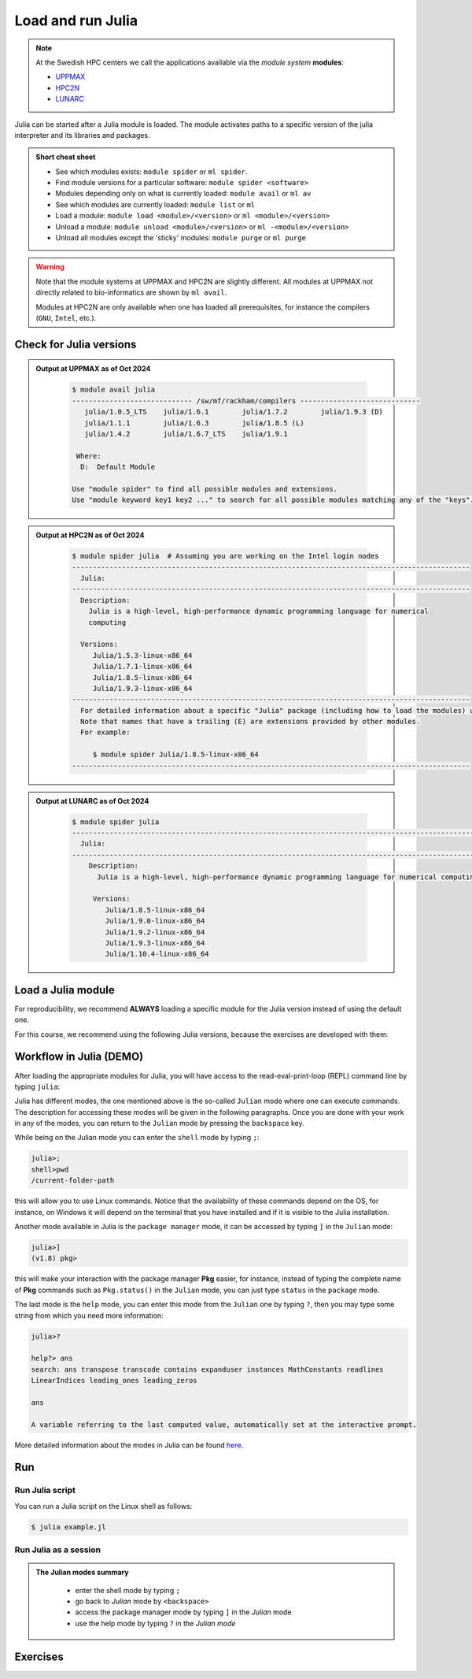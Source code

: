 Load and run Julia
===================

.. note::
    
    At the Swedish HPC centers we call the applications available via the *module system* **modules**:

    - `UPPMAX <https://docs.uppmax.uu.se/cluster_guides/modules/>`_ 
    - `HPC2N <https://docs.hpc2n.umu.se/documentation/modules/#the__modules__system>`_ 
    - `LUNARC <https://lunarc-documentation.readthedocs.io/en/latest/manual/manual_modules/#hierarchical-naming-scheme-concept>`_

   
.. objectives:: 

   - Learn to load Julia
   - Get started with the Julia command line
   - Learn to run Julia scripts

.. instructor-note::

   - Lecture and demo 15 min
   - Exercise 15 min
   - Total time 30 min

Julia can be started after a Julia module is loaded.
The module activates paths to a specific version of the julia interpreter and its libraries and packages. 

.. admonition:: Short cheat sheet
    :class: dropdown 
    
    - See which modules exists: ``module spider`` or ``ml spider``. 
    - Find module versions for a particular software: ``module spider <software>``
    - Modules depending only on what is currently loaded: ``module avail`` or ``ml av``
    - See which modules are currently loaded: ``module list`` or ``ml``
    - Load a module: ``module load <module>/<version>`` or ``ml <module>/<version>``
    - Unload a module: ``module unload <module>/<version>`` or ``ml -<module>/<version>``
    - Unload all modules except the 'sticky' modules: ``module purge`` or ``ml purge``
    
.. warning::
    Note that the module systems at UPPMAX and HPC2N are slightly different.
    All modules at UPPMAX not directly related to bio-informatics are shown
    by ``ml avail``. 

    Modules at HPC2N are only available when one has loaded all prerequisites,
    for instance the compilers (``GNU``, ``Intel``, etc.).


Check for Julia versions
------------------------

.. tabs::

   .. tab:: UPPMAX

     Check all available Julia versions with:

      .. code-block:: console

          $ module avail julia


   .. tab:: HPC2N
   
      Check all available version Julia versions with:

      .. code-block:: console
 
         $ module spider julia

      Notice that the output if you are working on the Intel (*kebnekaise.hpc2n.umu.se*) or AMD 
      (*kebnekaise-amd.hpc2n.umu.se*) login nodes. In the former, you will see more installed versions of
      Julia as this hardware is older.
      
      To see how to load a specific version of Julia, including the prerequisites, do 

      .. code-block:: console
   
         $ module spider Julia/<version>

      Example for Julia 1.8.5

      .. code-block:: console

         $ module spider Julia/1.8.5

   .. tab:: LUNARC
   
      Check all available version Julia versions with:

      .. code-block:: console
 
         $ module spider julia

      Notice that the output if you are working on the Intel (*kebnekaise.hpc2n.umu.se*) or AMD 
      (*kebnekaise-amd.hpc2n.umu.se*) login nodes. In the former, you will see more installed versions of
      Julia as this hardware is older.
      
      To see how to load a specific version of Julia, including the prerequisites, do 

      .. code-block:: console
   
         $ module spider Julia/<version>

      Example for Julia 1.8.5

      .. code-block:: console

         $ module spider Julia/1.8.5-linux-x86_64

.. admonition:: Output at UPPMAX as of Oct 2024
   :class: dropdown

       .. code-block::  console
    
          $ module avail julia
          ----------------------------- /sw/mf/rackham/compilers -----------------------------
             julia/1.0.5_LTS    julia/1.6.1        julia/1.7.2        julia/1.9.3 (D)
             julia/1.1.1        julia/1.6.3        julia/1.8.5 (L)
             julia/1.4.2        julia/1.6.7_LTS    julia/1.9.1

           Where:
            D:  Default Module

          Use "module spider" to find all possible modules and extensions.
          Use "module keyword key1 key2 ..." to search for all possible modules matching any of the "keys".


.. admonition:: Output at HPC2N as of Oct 2024 
    :class: dropdown

        .. code-block:: console

           $ module spider julia  # Assuming you are working on the Intel login nodes
           ------------------------------------------------------------------------------------------------
             Julia:
           ------------------------------------------------------------------------------------------------
             Description:
               Julia is a high-level, high-performance dynamic programming language for numerical
               computing

             Versions:
                Julia/1.5.3-linux-x86_64
                Julia/1.7.1-linux-x86_64
                Julia/1.8.5-linux-x86_64
                Julia/1.9.3-linux-x86_64
           ------------------------------------------------------------------------------------------------
             For detailed information about a specific "Julia" package (including how to load the modules) use the module's full name.
             Note that names that have a trailing (E) are extensions provided by other modules.
             For example:

                $ module spider Julia/1.8.5-linux-x86_64
           ------------------------------------------------------------------------------------------------

.. admonition:: Output at LUNARC as of Oct 2024 
    :class: dropdown

        .. code-block:: console

           $ module spider julia
           -----------------------------------------------------------------------------------------------------
             Julia:
           -----------------------------------------------------------------------------------------------------
               Description:
                 Julia is a high-level, high-performance dynamic programming language for numerical computing

                Versions:
                   Julia/1.8.5-linux-x86_64
                   Julia/1.9.0-linux-x86_64
                   Julia/1.9.2-linux-x86_64
                   Julia/1.9.3-linux-x86_64
                   Julia/1.10.4-linux-x86_64

           
Load a Julia module
--------------------

For reproducibility, we recommend **ALWAYS** loading a specific module for the Julia version instead of using the 
default one.

For this course, we recommend using the following Julia versions, because the exercises are developed with them:

.. type-along::

   .. tabs::

      .. tab:: UPPMAX
   
         Go back and check which Julia modules were available. To load version 1.8.5, do:

         .. code-block:: console

           $ module load julia/1.8.5
        
         Note: Lowercase ``j``.

         For short, you can also use: 

         .. code-block:: console

            $ ml julia/1.8.5

      .. tab:: HPC2N

         .. code-block:: console

            $ module load Julia/1.8.5-linux-x86_64

         Note: Uppercase ``J``.   

         For short, you can also use: 

         .. code-block:: console

            $ ml Julia/1.8.5-linux-x86_64

      .. tab:: LUNARC

         .. code-block:: console

            $ module load Julia/1.8.5-linux-x86_64

         Note: Uppercase ``J``.   

         For short, you can also use: 

         .. code-block:: console

            $ ml Julia/1.8.5-linux-x86_64

Workflow in Julia (DEMO)
------------------------

.. demo::

   The teacher will do this as a demo. You will have the opportunity to test soon!

After loading the appropriate modules for Julia, you will have access to the
read-eval-print-loop (REPL) command line by typing ``julia``: 

.. tabs::

   .. tab:: UPPMAX 

        .. code-block:: julia-repl
         
         $ ml julia/1.8.5
         $ julia 

            _       _ _(_)_     |  Documentation: https://docs.julialang.org
           (_)     | (_) (_)    |
            _ _   _| |_  __ _   |  Type "?" for help, "]?" for Pkg help.
           | | | | | | |/ _` |  |
           | | |_| | | | (_| |  |  Version 1.8.5 (2023-01-08)
          _/ |\__'_|_|_|\__'_|  |  Official https://julialang.org/ release
         |__/                   |

         julia> 


   .. tab:: HPC2N

        .. code-block:: julia-repl
         
         $ ml Julia/1.8.5-linux-x86_64
         $ julia 

            _       _ _(_)_     |  Documentation: https://docs.julialang.org
           (_)     | (_) (_)    |
            _ _   _| |_  __ _   |  Type "?" for help, "]?" for Pkg help.
           | | | | | | |/ _` |  |
           | | |_| | | | (_| |  |  Version 1.8.5 (2023-01-08)
          _/ |\__'_|_|_|\__'_|  |  Official https://julialang.org/ release
         |__/                   |

         julia> 

   .. tab:: LUNARC

        .. code-block:: julia-repl
         
         $ ml Julia/1.8.5-linux-x86_64
         $ julia 

            _       _ _(_)_     |  Documentation: https://docs.julialang.org
           (_)     | (_) (_)    |
            _ _   _| |_  __ _   |  Type "?" for help, "]?" for Pkg help.
           | | | | | | |/ _` |  |
           | | |_| | | | (_| |  |  Version 1.8.5 (2023-01-08)
          _/ |\__'_|_|_|\__'_|  |  Official https://julialang.org/ release
         |__/                   |

         julia> 

Julia has different modes, the one mentioned above is the so-called ``Julian`` mode
where one can execute commands. The description for accessing these modes will be
given in the following paragraphs. Once you are done with your work in any of the modes,
you can return to the ``Julian`` mode by pressing the ``backspace`` key.

While being on the Julian mode you can enter the ``shell`` mode by typing ``;``:

.. code-block:: julia

   julia>; 
   shell>pwd
   /current-folder-path

this will allow you to use Linux commands. Notice that the availability of these commands
depend on the OS, for instance, on Windows it will depend on the terminal that you have
installed and if it is visible to the Julia installation. 

Another mode available in Julia is the ``package manager`` mode, it can be accessed by typing 
``]`` in the ``Julian`` mode:

.. code-block:: julia-repl

   julia>]
   (v1.8) pkg>

this will make your interaction with the package manager **Pkg** easier, for instance,
instead of typing the complete name of **Pkg** commands such as ``Pkg.status()`` in the
``Julian`` mode, you can just type ``status`` in the ``package`` mode. 

The last mode is the ``help`` mode, you can enter this mode from the ``Julian`` one by
typing ``?``, then you may type some string from which you need more information:

.. code-block:: julia

   julia>?

   help?> ans
   search: ans transpose transcode contains expanduser instances MathConstants readlines 
   LinearIndices leading_ones leading_zeros

   ans

   A variable referring to the last computed value, automatically set at the interactive prompt.


More detailed information about the modes in Julia can be found `here <https://docs.julialang.org/en/v1/stdlib/REPL/>`_.

Run
---

Run Julia script
################

You can run a Julia script on the Linux shell as follows:

.. code-block:: console

   $ julia example.jl
    
Run Julia as a session
######################

.. admonition:: The Julian modes summary
   :class: dropdown

    - enter the shell mode by typing ``;``
    - go back to *Julian* mode by ``<backspace>``
    - access the package manager mode by typing ``]`` in the *Julian* mode
    - use the help mode by typing ``?`` in the *Julian mode*

.. type-along::

   .. code-block:: console

      $ julia 

   The Julia prompt (``julian`` mode) looks like this:

   .. code-block:: julia-repl
   
      julia> 

   Exit with 

   .. code-block:: julia-repl

      julia> <Ctrl-D> 

   or 

   .. code-block:: julia-repl

      julia> exit()

Exercises
---------


.. challenge:: 1. Getting familiar with Julia REPL
    
    - It is important in this course that you know how to navigate on the Julia command line. Here is where you install packages.
    - This exercise will help you to become more familiar with the REPL. Do the following steps: 

       * Start a Julia session. In the ``Julian`` mode, compute the sum the numbers 
         5 and 6
       * Change to the ``shell`` mode and display the current directory
       * Now, go to the ``package`` mode and list the currently installed packages
       * Finally, display help information of the function ``println`` in ``help`` mode.

.. solution:: Solution for centres
    :class: dropdown

       .. code-block:: julia
    
            $ julia 
            julia> 5 + 6
            julia>;
            shell> pwd 
            julia>]
            pkg> status 
            julia>?
            help?> println

.. challenge:: 2. Loading modules and running scripts
    
    Load the Julia version 1.8.5 and run the following serial script (``serial-sum.jl``) which accepts two integer arguments as input: 

            .. code-block:: julia

                x = parse( Int32, ARGS[1] )
                y = parse( Int32, ARGS[2] )
                summ = x + y
                println("The sum of the two numbers is ", summ)

.. solution:: Solution for HPC2N
   :class: dropdown
   
      This batch script is for Kebnekaise. 

      
      .. code-block:: console

            $ ml purge  > /dev/null 2>&1       # recommended purge
            $ ml Julia/1.8.5-linux-x86_64      # Julia module
                  
            $ julia serial-sum.jl Arg1 Arg2    # run the serial script

.. solution:: Solution for UPPMAX
   :class: dropdown
   
      This batch script is for UPPMAX. Adding the numbers 2 and 3. (FIX)

      .. code-block:: console

            $ ml julia/1.8.5                   # Julia module
         
            julia serial-sum.jl Arg1 Arg2      # run the serial script


.. Discussion:: **Menti**

   - Can you start Julia without loading a Julia module?
   - How do you activate Julia packages in the Julia REPL? 
   - How do you toggle to the package mode? 

.. keypoints::

   - Before you can run Julia scripts or work in a Julia shell, first load a Julia module
   - Start a Julia shell session with ``julia``
   - It offers several modes that can make your workflow easier, i.e., ``Julian``, 
     ``shell``, ``package manager``, and ``help`` modes.
   - Run scripts with ``julia <script.jl>``
    
